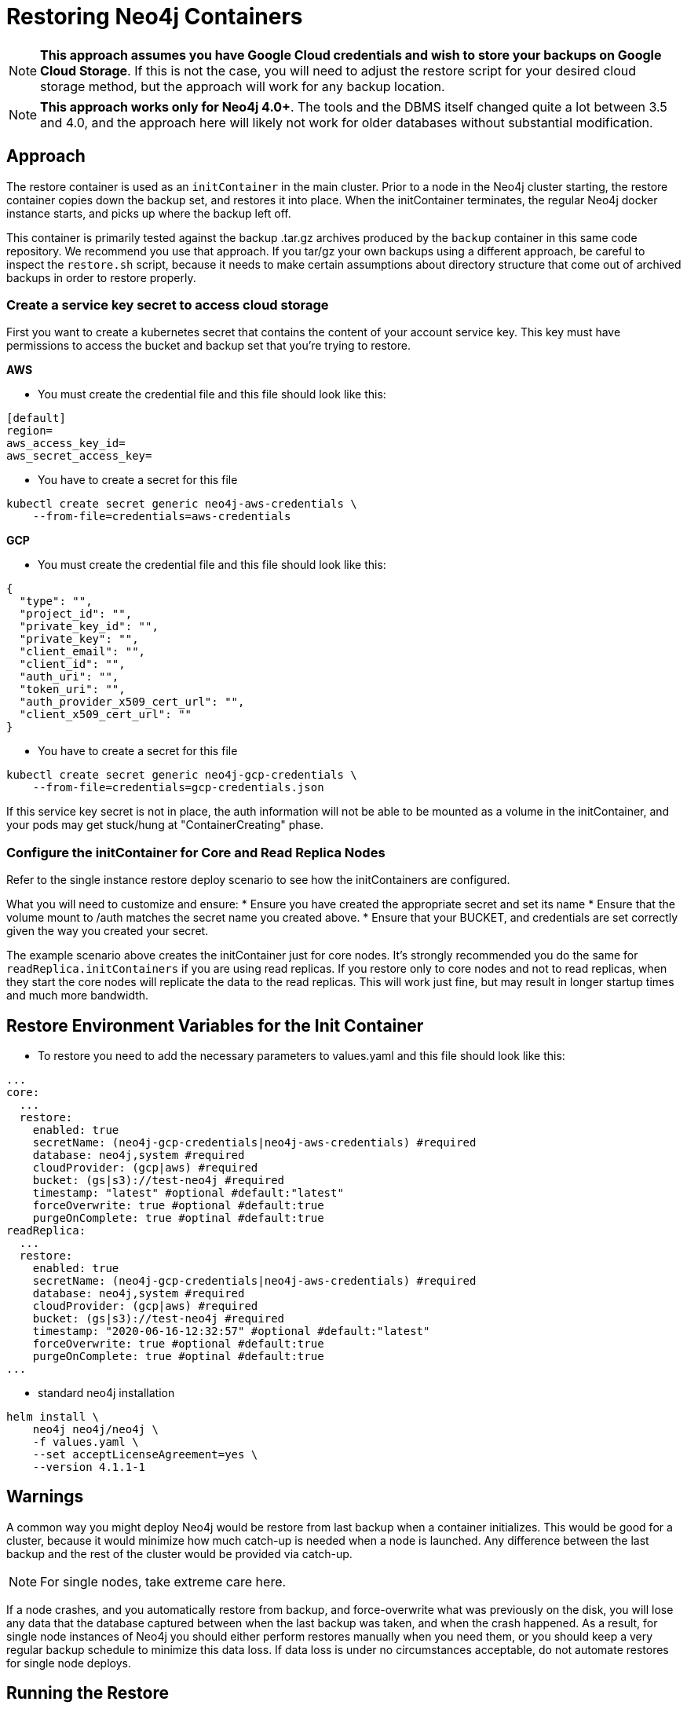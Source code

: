 [#restore]
# Restoring Neo4j Containers

[NOTE]
**This approach assumes you have Google Cloud credentials and wish to store your backups
on Google Cloud Storage**.  If this is not the case, you will need to adjust the restore
script for your desired cloud storage method, but the approach will work for any backup location.

[NOTE]
**This approach works only for Neo4j 4.0+**.   The tools and the
DBMS itself changed quite a lot between 3.5 and 4.0, and the approach
here will likely not work for older databases without substantial 
modification.

## Approach

The restore container is used as an `initContainer` in the main cluster.  Prior to
a node in the Neo4j cluster starting, the restore container copies down the backup
set, and restores it into place.  When the initContainer terminates, the regular
Neo4j docker instance starts, and picks up where the backup left off.

This container is primarily tested against the backup .tar.gz archives produced by
the `backup` container in this same code repository.  We recommend you use that approach.  If you tar/gz your own backups using a different approach, be careful to
inspect the `restore.sh` script, because it needs to make certain assumptions about
directory structure that come out of archived backups in order to restore properly.


### Create a service key secret to access cloud storage

First you want to create a kubernetes secret that contains the content of your account service key.  This key must have permissions to access the bucket and backup set that you're trying to restore.

**AWS**

- You must create the credential file and this file should look like this:
```aws-credentials
[default]
region=
aws_access_key_id=
aws_secret_access_key=
```

- You have to create a secret for this file
```shell
kubectl create secret generic neo4j-aws-credentials \
    --from-file=credentials=aws-credentials
```

**GCP**

- You must create the credential file and this file should look like this:
```gcp-credentials.json
{
  "type": "",
  "project_id": "",
  "private_key_id": "",
  "private_key": "",
  "client_email": "",
  "client_id": "",
  "auth_uri": "",
  "token_uri": "",
  "auth_provider_x509_cert_url": "",
  "client_x509_cert_url": ""
}

```

- You have to create a secret for this file
```shell
kubectl create secret generic neo4j-gcp-credentials \
    --from-file=credentials=gcp-credentials.json
```

If this service key secret is not in place, the auth information will not be able to be mounted as
a volume in the initContainer, and your pods may get stuck/hung at "ContainerCreating" phase.

### Configure the initContainer for Core and Read Replica Nodes

Refer to the single instance restore deploy scenario to see how the initContainers are configured.

What you will need to customize and ensure:
* Ensure you have created the appropriate secret and set its name
* Ensure that the volume mount to /auth matches the secret name you created above.
* Ensure that your BUCKET, and credentials are set correctly given the way you created your secret.

The example scenario above creates the initContainer just for core nodes.  It's strongly recommended you do the same for `readReplica.initContainers` if you are using read replicas. If you restore only to core nodes and not to read replicas, when they start the core nodes will replicate the data to the read replicas.   This will work just fine, but may result in longer startup times and much more bandwidth.

## Restore Environment Variables for the Init Container

- To restore you need to add the necessary parameters to values.yaml and this file should look like this:
```values.yaml
...
core:
  ...
  restore:
    enabled: true
    secretName: (neo4j-gcp-credentials|neo4j-aws-credentials) #required
    database: neo4j,system #required
    cloudProvider: (gcp|aws) #required
    bucket: (gs|s3)://test-neo4j #required
    timestamp: "latest" #optional #default:"latest"
    forceOverwrite: true #optional #default:true
    purgeOnComplete: true #optinal #default:true
readReplica:
  ...
  restore:
    enabled: true
    secretName: (neo4j-gcp-credentials|neo4j-aws-credentials) #required
    database: neo4j,system #required
    cloudProvider: (gcp|aws) #required
    bucket: (gs|s3)://test-neo4j #required
    timestamp: "2020-06-16-12:32:57" #optional #default:"latest"
    forceOverwrite: true #optional #default:true
    purgeOnComplete: true #optinal #default:true
...
```

- standard neo4j installation
```
helm install \
    neo4j neo4j/neo4j \
    -f values.yaml \
    --set acceptLicenseAgreement=yes \
    --version 4.1.1-1
```

## Warnings

A common way you might deploy Neo4j would be restore from last backup when a container initializes.  This would be good for a cluster, because it would minimize how much catch-up
is needed when a node is launched.  Any difference between the last backup and the rest of the
cluster would be provided via catch-up.

[NOTE]
For single nodes, take extreme care here.  

If a node crashes, and you automatically restore from
backup, and force-overwrite what was previously on the disk, you will lose any data that the
database captured between when the last backup was taken, and when the crash happened.  As a
result, for single node instances of Neo4j you should either perform restores manually when you
need them, or you should keep a very regular backup schedule to minimize this data loss.  If data
loss is under no circumstances acceptable, do not automate restores for single node deploys.

## Running the Restore

With the initContainer in place and properly configured, simply deploy a new cluster 
using the regular approach.  Prior to start, the restore will happen, and when the 
cluster comes live, it will be populated with the data.

## Limitations

- If you want usernames, passwords, and permissions to be restored, you must include
a restore of the system graph.
- Container has not yet been tested with incremental backups
- For the time being, only google storage as a cloud storage option is implemented, 
but adapting this approach to S3 or other storage should be fairly straightforward with modifications to `restore.sh`
